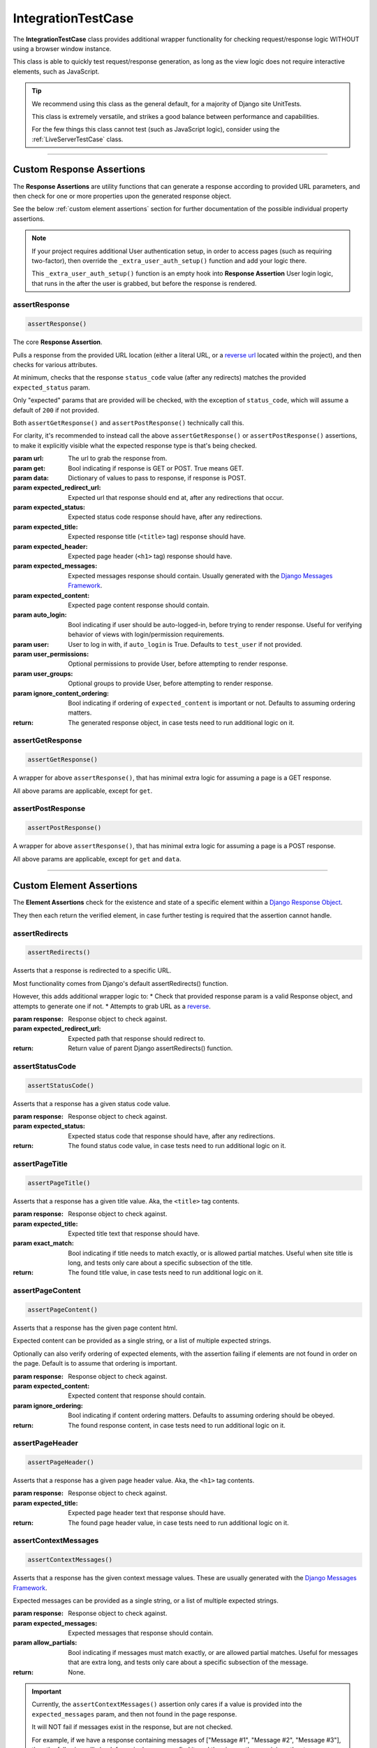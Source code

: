 IntegrationTestCase
*******************


The **IntegrationTestCase** class provides additional wrapper functionality for
checking request/response logic WITHOUT using a browser window instance.

This class is able to quickly test request/response generation, as long as the
view logic does not require interactive elements, such as JavaScript.


.. tip::

   We recommend using this class as the general default, for a majority of
   Django site UnitTests.

   This class is extremely versatile, and strikes a good balance between
   performance and capabilities.

   For the few things this class cannot test (such as JavaScript logic),
   consider using the :ref:`LiveServerTestCase` class.


----


Custom Response Assertions
==========================

The **Response Assertions** are utility functions that can generate a response
according to provided URL parameters, and then check for one or more properties
upon the generated response object.

See the below :ref:`custom element assertions` section for further documentation
of the possible individual property assertions.


.. note::

   If your project requires additional User authentication setup, in order to
   access pages (such as requiring two-factor), then override the
   ``_extra_user_auth_setup()`` function and add your logic there.

   This ``_extra_user_auth_setup()`` function is an empty hook into
   **Response Assertion** User login logic, that runs in the after the user
   is grabbed, but before the response is rendered.


assertResponse
--------------

.. code::

    assertResponse()

The core **Response Assertion**.

Pulls a response from the provided URL location (either a literal URL, or a
`reverse url <https://docs.djangoproject.com/en/dev/ref/urlresolvers/#reverse>`_
located within the project), and then checks for various attributes.

At minimum, checks that the response ``status_code`` value (after any
redirects) matches the provided ``expected_status`` param.

Only "expected" params that are provided will be checked, with the exception
of ``status_code``, which will assume a default of ``200`` if not provided.

Both ``assertGetResponse()`` and ``assertPostResponse()`` technically call
this.

For clarity, it's recommended to instead call the above
``assertGetResponse()`` or ``assertPostResponse()`` assertions, to make it
explicitly visible what the expected response type is that's being checked.

:param url: The url to grab the response from.
:param get: Bool indicating if response is GET or POST. True means GET.
:param data: Dictionary of values to pass to response, if response is POST.
:param expected_redirect_url: Expected url that response should end at, after
                             any redirections that occur.
:param expected_status: Expected status code response should have, after any
                       redirections.
:param expected_title: Expected response title (``<title>`` tag) response
                      should have.
:param expected_header: Expected page header (``<h1>`` tag) response should
                       have.
:param expected_messages: Expected messages response should contain. Usually
                         generated with the
                         `Django Messages Framework <https://docs.djangoproject.com/en/dev/ref/contrib/messages/>`_.
:param expected_content: Expected page content response should contain.
:param auto_login: Bool indicating if user should be auto-logged-in, before
                  trying to render response. Useful for verifying behavior
                  of views with login/permission requirements.
:param user: User to log in with, if ``auto_login`` is True. Defaults to
            ``test_user`` if not provided.
:param user_permissions: Optional permissions to provide User, before
                        attempting to render response.
:param user_groups: Optional groups to provide User, before attempting to
                   render response.
:param ignore_content_ordering: Bool indicating if ordering of
                               ``expected_content`` is important or not.
                               Defaults to assuming ordering matters.

:return: The generated response object, in case tests need to run additional
        logic on it.


assertGetResponse
-----------------

.. code::

    assertGetResponse()

A wrapper for above ``assertResponse()``, that has minimal extra logic for
assuming a page is a GET response.

All above params are applicable, except for ``get``.


assertPostResponse
------------------

.. code::

    assertPostResponse()

A wrapper for above ``assertResponse()``, that has minimal extra logic for
assuming a page is a POST response.

All above params are applicable, except for ``get`` and ``data``.


----


Custom Element Assertions
=========================

The **Element Assertions** check for the existence and state of a specific
element within a `Django Response Object
<https://docs.djangoproject.com/en/dev/ref/request-response/#httpresponse-objects>`_.

They then each return the verified element, in case further testing is required
that the assertion cannot handle.


assertRedirects
---------------

.. code::

    assertRedirects()

Asserts that a response is redirected to a specific URL.

Most functionality comes from Django's default assertRedirects() function.

However, this adds additional wrapper logic to:
* Check that provided response param is a valid Response object, and attempts
to generate one if not.
* Attempts to grab URL as a
`reverse <https://docs.djangoproject.com/en/dev/ref/urlresolvers/#reverse>`_.

:param response: Response object to check against.
:param expected_redirect_url: Expected path that response should redirect to.

:return: Return value of parent Django assertRedirects() function.


assertStatusCode
----------------

.. code::

    assertStatusCode()

Asserts that a response has a given status code value.

:param response: Response object to check against.
:param expected_status: Expected status code that response should have, after
                       any redirections.

:return: The found status code value, in case tests need to run additional
        logic on it.


assertPageTitle
---------------

.. code::

    assertPageTitle()

Asserts that a response has a given title value. Aka, the ``<title>`` tag
contents.

:param response: Response object to check against.
:param expected_title: Expected title text that response should have.
:param exact_match: Bool indicating if title needs to match exactly, or is
                   allowed partial matches. Useful when site title is long,
                   and tests only care about a specific subsection of the
                   title.

:return: The found title value, in case tests need to run additional logic
        on it.


assertPageContent
-----------------

.. code::

    assertPageContent()

Asserts that a response has the given page content html.

Expected content can be provided as a single string, or a list of multiple
expected strings.

Optionally can also verify ordering of expected elements, with the assertion
failing if elements are not found in order on the page. Default is to assume
that ordering is important.

:param response: Response object to check against.
:param expected_content: Expected content that response should contain.
:param ignore_ordering: Bool indicating if content ordering matters. Defaults
                       to assuming ordering should be obeyed.

:return: The found response content, in case tests need to run additional
        logic on it.


assertPageHeader
----------------

.. code::

    assertPageHeader()

Asserts that a response has a given page header value. Aka, the ``<h1>`` tag
contents.

:param response: Response object to check against.
:param expected_title: Expected page header text that response should have.

:return: The found page header value, in case tests need to run additional
        logic on it.


assertContextMessages
---------------------

.. code::

    assertContextMessages()

Asserts that a response has the given context message values. These are
usually generated with the
`Django Messages Framework <https://docs.djangoproject.com/en/dev/ref/contrib/messages/>`_.

Expected messages can be provided as a single string, or a list of multiple
expected strings.

:param response: Response object to check against.
:param expected_messages: Expected messages that response should contain.
:param allow_partials: Bool indicating if messages must match exactly, or
                      are allowed partial matches. Useful for messages that
                      are extra long, and tests only care about a specific
                      subsection of the message.

:return: None.


.. important::

   Currently, the ``assertContextMessages()`` assertion only cares if a value
   is provided into the ``expected_messages`` param, and then not found in the
   page response.

   It will NOT fail if messages exist in the response, but are not checked.

   For example, if we have a response containing messages of
   ["Message #1", "Message #2", "Message #3"], then the following will check
   for a single message, find it, and then ignore the remaining other two
   messages pass:

   ``self.assertContextMessages(response, 'Message #2')``

   In the future, there will likely be an option to change this behavior, so
   that if there are messages on the page that are NOT checked via the
   ``expected_messages`` param, then the ``assertContextMessages()`` assertion
   will fail.


----


Helper Functions
================

get_page_title
--------------

.. code::

    get_page_title(response)

Parses out title element (aka ``<title>`` tag) from response object.

:param response: Response object to pull title from.

:return: Found title element.


get_page_header
---------------

.. code::

    get_page_header(response)

Parses out page header element (aka ``<h1>`` tag) from response object.

:param response: Response object to pull header from.

:return: Found page header element.


get_page_messages
-----------------

.. code::

    get_page_messages(response)

Parses out message elements from response object. These are
usually generated with the
`Django Messages Framework <https://docs.djangoproject.com/en/dev/ref/contrib/messages/>`_.

:param response: Response object to pull messages from.

:return Found message elements.
